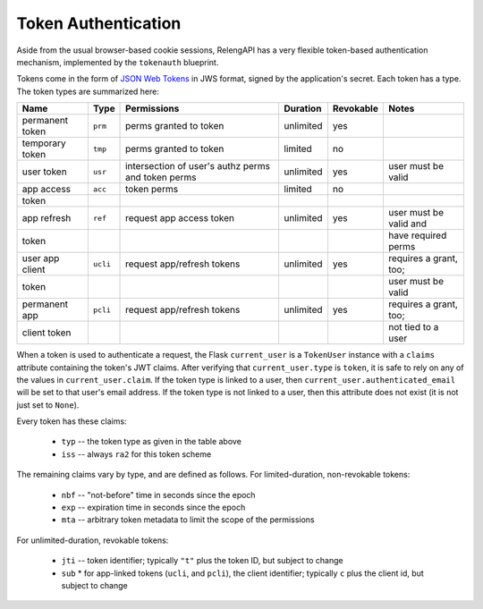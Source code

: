 Token Authentication
====================

Aside from the usual browser-based cookie sessions, RelengAPI has a very flexible token-based authentication mechanism, implemented by the ``tokenauth`` blueprint.

Tokens come in the form of `JSON Web Tokens <http://self-issued.info/docs/draft-ietf-oauth-json-web-token.html>`_ in JWS format, signed by the application's secret.
Each token has a type.
The token types are summarized here:

=============== ======== =========================== ========= ========= ======================
Name            Type     Permissions                 Duration  Revokable Notes
=============== ======== =========================== ========= ========= ======================
permanent token ``prm``  perms granted to token      unlimited yes
--------------- -------- --------------------------- --------- --------- ----------------------
temporary token ``tmp``  perms granted to token      limited   no
--------------- -------- --------------------------- --------- --------- ----------------------
user token      ``usr``  intersection of user's      unlimited yes       user must be valid
                         authz perms and token perms
--------------- -------- --------------------------- --------- --------- ----------------------
app access      ``acc``  token perms                 limited   no
  token
--------------- -------- --------------------------- --------- --------- ----------------------
app refresh     ``ref``  request app access token    unlimited yes       user must be valid and
  token                                                                  have required perms
--------------- -------- --------------------------- --------- --------- ----------------------
user app client ``ucli`` request app/refresh tokens  unlimited yes       requires a grant, too;
  token                                                                  user must be valid
--------------- -------- --------------------------- --------- --------- ----------------------
permanent app   ``pcli`` request app/refresh tokens  unlimited yes       requires a grant, too;
  client token                                                           not tied to a user
=============== ======== =========================== ========= ========= ======================

When a token is used to authenticate a request, the Flask ``current_user`` is a ``TokenUser`` instance with a ``claims`` attribute containing the token's JWT claims.
After verifying that ``current_user.type`` is ``token``, it is safe to rely on any of the values in ``current_user.claim``.
If the token type is linked to a user, then ``current_user.authenticated_email`` will be set to that user's email address.
If the token type is not linked to a user, then this attribute does not exist (it is not just set to ``None``).

Every token has these claims:

 * ``typ`` -- the token type as given in the table above
 * ``iss`` -- always ``ra2`` for this token scheme

The remaining claims vary by type, and are defined as follows.
For limited-duration, non-revokable tokens:

 * ``nbf`` -- "not-before" time in seconds since the epoch
 * ``exp`` -- expiration time in seconds since the epoch
 * ``mta`` -- arbitrary token metadata to limit the scope of the permissions

For unlimited-duration, revokable tokens:

 * ``jti`` -- token identifier; typically ``"t"`` plus the token ID, but subject to change
 * ``sub``
   * for app-linked tokens (``ucli``, and ``pcli``), the client identifier; typically ``c`` plus the client id, but subject to change

